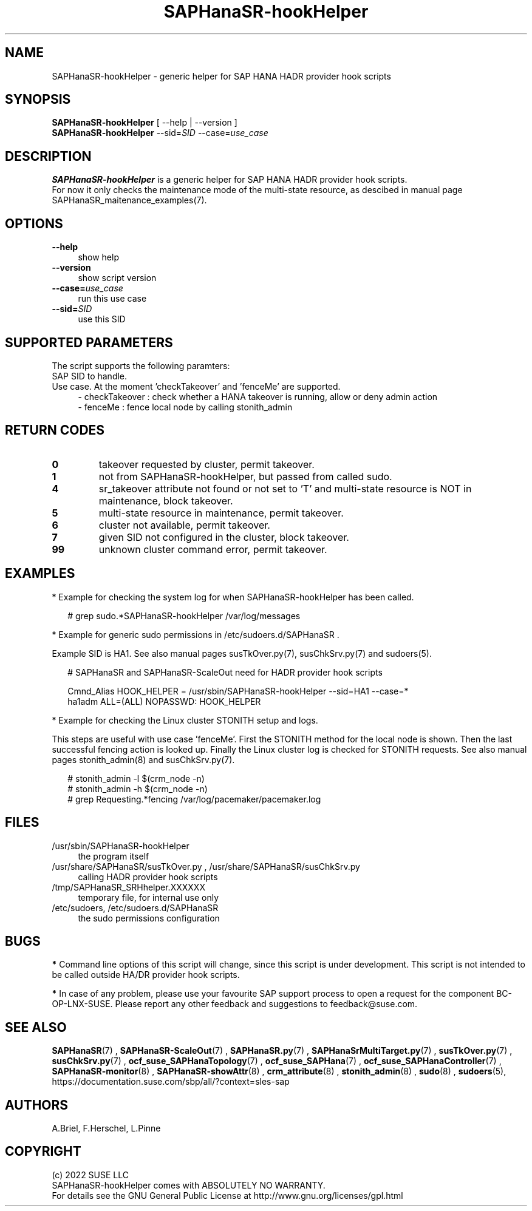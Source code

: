 .\" Version: 0.160.1
.\"
.TH SAPHanaSR-hookHelper 8 "22 Jul 2022" "" "SAPHanaSR"
.\"
.SH NAME
SAPHanaSR-hookHelper - generic helper for SAP HANA HADR provider hook scripts
.\"
.SH SYNOPSIS
\fBSAPHanaSR-hookHelper\fR [ --help | --version ]
.br
\fBSAPHanaSR-hookHelper\fR --sid=\fISID\fR --case=\fIuse_case\fR
.\"
.SH DESCRIPTION
\fBSAPHanaSR-hookHelper\fR is a generic helper for SAP HANA HADR provider hook scripts.
.br
For now it only checks the maintenance mode of the multi-state resource, as
descibed in manual page SAPHanaSR_maitenance_examples(7).
.\"
.SH OPTIONS
.TP 4
\fB --help\fR
show help
.TP 4
\fB --version\fR
show script version
.TP 4
\fB --case=\fIuse_case\fR
run this use case
.TP
\fB --sid=\fISID\fR
use this SID
.\"
.SH SUPPORTED PARAMETERS
The script supports the following paramters:
.TP 4
SAP SID to handle.
.TP 4
Use case. At the moment 'checkTakeover' and 'fenceMe' are supported.
- checkTakeover : check whether a HANA takeover is running, allow or deny admin action
.br
- fenceMe : fence local node by calling stonith_admin
.\"
.SH RETURN CODES
.TP
\fB0\fR
takeover requested by cluster, permit takeover.
.TP
\fB1\fR
not from SAPHanaSR-hookHelper, but passed from called sudo.
.TP
\fB4\fR
sr_takeover attribute not found or not set to 'T' and multi-state resource is NOT in maintenance, block takeover.
.TP
\fB5\fR
multi-state resource in maintenance, permit takeover.
.TP
\fB6\fR
cluster not available, permit takeover.
.TP
\fB7\fR
given SID not configured in the cluster, block takeover.
.TP
\fB99\fR
unknown cluster command error, permit takeover.
.\"
.SH EXAMPLES
* Example for checking the system log for when SAPHanaSR-hookHelper has been called.
.PP
.RS 2
# grep sudo.*SAPHanaSR-hookHelper /var/log/messages
.RE
.PP
* Example for generic sudo permissions in /etc/sudoers.d/SAPHanaSR .
.PP
Example SID is HA1. See also manual pages susTkOver.py(7), susChkSrv.py(7) and
sudoers(5).
.PP
.RS 2
# SAPHanaSR and SAPHanaSR-ScaleOut need for HADR provider hook scripts
.PP
Cmnd_Alias HOOK_HELPER  = /usr/sbin/SAPHanaSR-hookHelper --sid=HA1 --case=*
.br
ha1adm ALL=(ALL) NOPASSWD: HOOK_HELPER
.RE
.PP
* Example for checking the Linux cluster STONITH setup and logs.
.PP
This steps are useful with use case 'fenceMe'.
First the STONITH method for the local node is shown. Then the last successful
fencing action is looked up. Finally the Linux cluster log is checked for STONITH
requests. See also manual pages stonith_admin(8) and susChkSrv.py(7).
.PP
.RS 2
# stonith_admin -l $(crm_node -n)
.br
# stonith_admin -h $(crm_node -n)
.br
# grep Requesting.*fencing  /var/log/pacemaker/pacemaker.log
.RE
.PP
.\"
.SH FILES
.TP 4
/usr/sbin/SAPHanaSR-hookHelper
the program itself
.TP 4
/usr/share/SAPHanaSR/susTkOver.py , /usr/share/SAPHanaSR/susChkSrv.py
calling HADR provider hook scripts
.TP 4
/tmp/SAPHanaSR_SRHhelper.XXXXXX
temporary file, for internal use only
.TP 4
/etc/sudoers, /etc/sudoers.d/SAPHanaSR
the sudo permissions configuration
.\"
.SH BUGS
\fB*\fR Command line options of this script will change, since this script is under development. This script is not intended to be called outside HA/DR provider hook scripts.
.PP
\fB*\fR In case of any problem, please use your favourite SAP support process to
open a request for the component BC-OP-LNX-SUSE. Please report any other feedback and suggestions to feedback@suse.com.
.\"
.SH SEE ALSO
\fBSAPHanaSR\fP(7) , \fBSAPHanaSR-ScaleOut\fP(7) , 
\fBSAPHanaSR.py\fP(7) , \fBSAPHanaSrMultiTarget.py\fP(7) ,
\fBsusTkOver.py\fP(7) , \fBsusChkSrv.py\fP(7) ,
\fBocf_suse_SAPHanaTopology\fP(7) , \fBocf_suse_SAPHana\fP(7) ,
\fBocf_suse_SAPHanaController\fP(7) ,
\fBSAPHanaSR-monitor\fP(8) , \fBSAPHanaSR-showAttr\fP(8) ,
\fBcrm_attribute\fP(8) , \fBstonith_admin\fP(8) , \fBsudo\fP(8) , \fBsudoers\fP(5), 
.br
https://documentation.suse.com/sbp/all/?context=sles-sap
.\"
.SH AUTHORS
A.Briel, F.Herschel, L.Pinne
.\"
.SH COPYRIGHT
(c) 2022 SUSE LLC
.br
SAPHanaSR-hookHelper comes with ABSOLUTELY NO WARRANTY.
.br
For details see the GNU General Public License at
http://www.gnu.org/licenses/gpl.html
.\"
